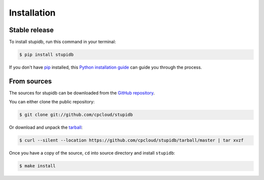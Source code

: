 .. highlight:: shell

============
Installation
============


Stable release
--------------

To install stupidb, run this command in your terminal:

.. code-block:: console

   $ pip install stupidb

If you don't have `pip`_ installed, this `Python installation guide`_ can guide
you through the process.

.. _pip: https://pip.pypa.io
.. _Python installation guide: http://docs.python-guide.org/en/latest/starting/installation/


From sources
------------

The sources for stupidb can be downloaded from the `GitHub repository`_.

You can either clone the public repository:

.. code-block:: console

   $ git clone git://github.com/cpcloud/stupidb

Or download and unpack the `tarball`_:

.. code-block:: console

   $ curl --silent --location https://github.com/cpcloud/stupidb/tarball/master | tar xvzf

Once you have a copy of the source, ``cd`` into source directory and install
``stupidb``:

.. code-block:: console

   $ make install


.. _GitHub repository: https://github.com/cpcloud/stupidb
.. _tarball: https://github.com/cpcloud/stupidb/tarball/master
